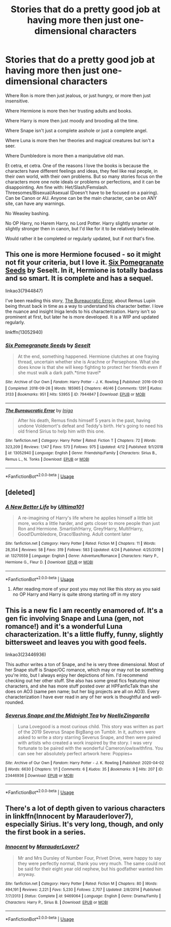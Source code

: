 #+TITLE: Stories that do a pretty good job at having more then just one-dimensional characters

* Stories that do a pretty good job at having more then just one-dimensional characters
:PROPERTIES:
:Author: SnarkyAndProud
:Score: 21
:DateUnix: 1588370632.0
:DateShort: 2020-May-02
:FlairText: Request
:END:
Where Ron is more then just jealous, or just hungry, or more then just insensitive.

Where Hermione is more then her trusting adults and books.

Where Harry is more then just moody and brooding all the time.

Where Snape isn't just a complete asshole or just a complete angel.

Where Luna is more then her theories and magical creatures but isn't a seer.

Where Dumbledore is more then a manipulative old man.

Et cetra, et cetra. One of the reasons I love the books is because the characters have different feelings and ideas, they feel like real people, in their own world, with their own problems. But so many stories focus on the characters more one note ideals or problems or perfections, and it can be disappointing. Am fine with: Het/Slash/Femslash. Threesomes/Bisexual/Asexual (Doesn't have to be focused on a pairing). Can be Canon or AU. Anyone can be the main character, can be on ANY site, can have any warnings.

No Weasley bashing.

No OP Harry, no Harem Harry, no Lord Potter. Harry slightly smarter or slightly stronger then in canon, but I'd like for it to be relatively believable.

Would rather it be completed or regularly updated, but if not that's fine.


** This one is more Hermione focused - so it might not fit your criteria, but I love it. [[https://archiveofourown.org/works/7944847][Six Pomegranate Seeds]] by Seselt. In it, Hermione is totally badass and so smart. It is complete and has a sequel.

linkao3(7944847)

I've been reading this story, [[https://www.fanfiction.net/s/13052940/1/The-Bureaucratic-Error][The Bureaucratic Error]], about Remus Lupin being thrust back in time as a way to understand his character better. I love the nuance and insight Iniga lends to his characterization. Harry isn't so prominent at first, but later he is more developed. It is a WIP and updated regularly.

linkffn(13052940)
:PROPERTIES:
:Author: HegemoneMilo
:Score: 5
:DateUnix: 1588375197.0
:DateShort: 2020-May-02
:END:

*** [[https://archiveofourown.org/works/7944847][*/Six Pomegranate Seeds/*]] by [[https://www.archiveofourown.org/users/Seselt/pseuds/Seselt][/Seselt/]]

#+begin_quote
  At the end, something happened. Hermione clutches at one fraying thread, uncertain whether she is Arachne or Persephone. What she does know is that she will keep fighting to protect her friends even if she must walk a dark path.*time travel*
#+end_quote

^{/Site/:} ^{Archive} ^{of} ^{Our} ^{Own} ^{*|*} ^{/Fandom/:} ^{Harry} ^{Potter} ^{-} ^{J.} ^{K.} ^{Rowling} ^{*|*} ^{/Published/:} ^{2016-09-03} ^{*|*} ^{/Completed/:} ^{2018-09-26} ^{*|*} ^{/Words/:} ^{185965} ^{*|*} ^{/Chapters/:} ^{46/46} ^{*|*} ^{/Comments/:} ^{1291} ^{*|*} ^{/Kudos/:} ^{3133} ^{*|*} ^{/Bookmarks/:} ^{951} ^{*|*} ^{/Hits/:} ^{53955} ^{*|*} ^{/ID/:} ^{7944847} ^{*|*} ^{/Download/:} ^{[[https://archiveofourown.org/downloads/7944847/Six%20Pomegranate%20Seeds.epub?updated_at=1570075261][EPUB]]} ^{or} ^{[[https://archiveofourown.org/downloads/7944847/Six%20Pomegranate%20Seeds.mobi?updated_at=1570075261][MOBI]]}

--------------

[[https://www.fanfiction.net/s/13052940/1/][*/The Bureaucratic Error/*]] by [[https://www.fanfiction.net/u/49515/Iniga][/Iniga/]]

#+begin_quote
  After his death, Remus finds himself 5 years in the past, having undone Voldemort's defeat and Teddy's birth. He's going to need his old friend Sirius to help him with this one.
#+end_quote

^{/Site/:} ^{fanfiction.net} ^{*|*} ^{/Category/:} ^{Harry} ^{Potter} ^{*|*} ^{/Rated/:} ^{Fiction} ^{T} ^{*|*} ^{/Chapters/:} ^{72} ^{*|*} ^{/Words/:} ^{323,209} ^{*|*} ^{/Reviews/:} ^{1,147} ^{*|*} ^{/Favs/:} ^{573} ^{*|*} ^{/Follows/:} ^{975} ^{*|*} ^{/Updated/:} ^{4/12} ^{*|*} ^{/Published/:} ^{9/1/2018} ^{*|*} ^{/id/:} ^{13052940} ^{*|*} ^{/Language/:} ^{English} ^{*|*} ^{/Genre/:} ^{Friendship/Family} ^{*|*} ^{/Characters/:} ^{Sirius} ^{B.,} ^{Remus} ^{L.,} ^{N.} ^{Tonks} ^{*|*} ^{/Download/:} ^{[[http://www.ff2ebook.com/old/ffn-bot/index.php?id=13052940&source=ff&filetype=epub][EPUB]]} ^{or} ^{[[http://www.ff2ebook.com/old/ffn-bot/index.php?id=13052940&source=ff&filetype=mobi][MOBI]]}

--------------

*FanfictionBot*^{2.0.0-beta} | [[https://github.com/tusing/reddit-ffn-bot/wiki/Usage][Usage]]
:PROPERTIES:
:Author: FanfictionBot
:Score: 2
:DateUnix: 1588375212.0
:DateShort: 2020-May-02
:END:


** [deleted]
:PROPERTIES:
:Score: 1
:DateUnix: 1588375976.0
:DateShort: 2020-May-02
:END:

*** [[https://www.fanfiction.net/s/13270559/1/][*/A New Better Life/*]] by [[https://www.fanfiction.net/u/6540824/Ulltima101][/Ulltima101/]]

#+begin_quote
  A re-imagining of Harry's life where he applies himself a little bit more, works a little harder, and gets closer to more people than just Ron and Hermione. Smartish!Harry, Grey!Harry, Multi!Harry, Good!Dumbledore, Draco!Bashing. Adult content later
#+end_quote

^{/Site/:} ^{fanfiction.net} ^{*|*} ^{/Category/:} ^{Harry} ^{Potter} ^{*|*} ^{/Rated/:} ^{Fiction} ^{M} ^{*|*} ^{/Chapters/:} ^{11} ^{*|*} ^{/Words/:} ^{28,354} ^{*|*} ^{/Reviews/:} ^{58} ^{*|*} ^{/Favs/:} ^{319} ^{*|*} ^{/Follows/:} ^{583} ^{*|*} ^{/Updated/:} ^{4/24} ^{*|*} ^{/Published/:} ^{4/25/2019} ^{*|*} ^{/id/:} ^{13270559} ^{*|*} ^{/Language/:} ^{English} ^{*|*} ^{/Genre/:} ^{Adventure/Romance} ^{*|*} ^{/Characters/:} ^{Harry} ^{P.,} ^{Hermione} ^{G.,} ^{Fleur} ^{D.} ^{*|*} ^{/Download/:} ^{[[http://www.ff2ebook.com/old/ffn-bot/index.php?id=13270559&source=ff&filetype=epub][EPUB]]} ^{or} ^{[[http://www.ff2ebook.com/old/ffn-bot/index.php?id=13270559&source=ff&filetype=mobi][MOBI]]}

--------------

*FanfictionBot*^{2.0.0-beta} | [[https://github.com/tusing/reddit-ffn-bot/wiki/Usage][Usage]]
:PROPERTIES:
:Author: FanfictionBot
:Score: 1
:DateUnix: 1588375982.0
:DateShort: 2020-May-02
:END:

**** After reading more of your post you may not like this story as you said no OP Harry and Harry is quite strong starting off in my story
:PROPERTIES:
:Author: Ulltima1001
:Score: 2
:DateUnix: 1588376039.0
:DateShort: 2020-May-02
:END:


** This is a new fic I am recently enamored of. It's a gen fic involving Snape and Luna (gen, not romance!) and it's a wonderful Luna characterization. It's a little fluffy, funny, slightly bittersweet and leaves you with good feels.

linkao3(23446936)

This author writes a ton of Snape, and he is very three dimensional. Most of her Snape stuff is Snape/OC romance, which may or may not be something you're into, but I always enjoy her depictions of him. I'd recommend checking out her other stuff. She also has some great fics featuring minor characters, and she has more stuff posted over at HPFanficTalk than she does on AO3 (same pen name; but her big projects are all on AO3). Every characterization I have ever read in any of her work is thoughtful and well-rounded.
:PROPERTIES:
:Author: RonsGirlFriday
:Score: 1
:DateUnix: 1588394030.0
:DateShort: 2020-May-02
:END:

*** [[https://archiveofourown.org/works/23446936][*/Severus Snape and the Midnight Tea/*]] by [[https://www.archiveofourown.org/users/NoelleZingarella/pseuds/NoelleZingarella][/NoelleZingarella/]]

#+begin_quote
  Luna Lovegood is a most curious child. This story was written as part of the 2019 Severus Snape BigBang on Tumblr. In it, authors were asked to write a story starring Severus Snape, and then were paired with artists who created a work inspired by the story. I was very fortunate to be paired with the wonderful Cameron/owlswithfins. You can see her absolutely perfect artwork here: Poppies+
#+end_quote

^{/Site/:} ^{Archive} ^{of} ^{Our} ^{Own} ^{*|*} ^{/Fandom/:} ^{Harry} ^{Potter} ^{-} ^{J.} ^{K.} ^{Rowling} ^{*|*} ^{/Published/:} ^{2020-04-02} ^{*|*} ^{/Words/:} ^{6630} ^{*|*} ^{/Chapters/:} ^{1/1} ^{*|*} ^{/Comments/:} ^{6} ^{*|*} ^{/Kudos/:} ^{35} ^{*|*} ^{/Bookmarks/:} ^{9} ^{*|*} ^{/Hits/:} ^{207} ^{*|*} ^{/ID/:} ^{23446936} ^{*|*} ^{/Download/:} ^{[[https://archiveofourown.org/downloads/23446936/Severus%20Snape%20and%20the.epub?updated_at=1586926657][EPUB]]} ^{or} ^{[[https://archiveofourown.org/downloads/23446936/Severus%20Snape%20and%20the.mobi?updated_at=1586926657][MOBI]]}

--------------

*FanfictionBot*^{2.0.0-beta} | [[https://github.com/tusing/reddit-ffn-bot/wiki/Usage][Usage]]
:PROPERTIES:
:Author: FanfictionBot
:Score: 1
:DateUnix: 1588394048.0
:DateShort: 2020-May-02
:END:


** There's a lot of depth given to various characters in linkffn(Innocent by Marauderlover7), especially Sirius. It's very long, though, and only the first book in a series.
:PROPERTIES:
:Author: thrawnca
:Score: 1
:DateUnix: 1588409760.0
:DateShort: 2020-May-02
:END:

*** [[https://www.fanfiction.net/s/9469064/1/][*/Innocent/*]] by [[https://www.fanfiction.net/u/4684913/MarauderLover7][/MarauderLover7/]]

#+begin_quote
  Mr and Mrs Dursley of Number Four, Privet Drive, were happy to say they were perfectly normal, thank you very much. The same could not be said for their eight year old nephew, but his godfather wanted him anyway.
#+end_quote

^{/Site/:} ^{fanfiction.net} ^{*|*} ^{/Category/:} ^{Harry} ^{Potter} ^{*|*} ^{/Rated/:} ^{Fiction} ^{M} ^{*|*} ^{/Chapters/:} ^{80} ^{*|*} ^{/Words/:} ^{494,191} ^{*|*} ^{/Reviews/:} ^{2,221} ^{*|*} ^{/Favs/:} ^{5,230} ^{*|*} ^{/Follows/:} ^{2,707} ^{*|*} ^{/Updated/:} ^{2/8/2014} ^{*|*} ^{/Published/:} ^{7/7/2013} ^{*|*} ^{/Status/:} ^{Complete} ^{*|*} ^{/id/:} ^{9469064} ^{*|*} ^{/Language/:} ^{English} ^{*|*} ^{/Genre/:} ^{Drama/Family} ^{*|*} ^{/Characters/:} ^{Harry} ^{P.,} ^{Sirius} ^{B.} ^{*|*} ^{/Download/:} ^{[[http://www.ff2ebook.com/old/ffn-bot/index.php?id=9469064&source=ff&filetype=epub][EPUB]]} ^{or} ^{[[http://www.ff2ebook.com/old/ffn-bot/index.php?id=9469064&source=ff&filetype=mobi][MOBI]]}

--------------

*FanfictionBot*^{2.0.0-beta} | [[https://github.com/tusing/reddit-ffn-bot/wiki/Usage][Usage]]
:PROPERTIES:
:Author: FanfictionBot
:Score: 1
:DateUnix: 1588409765.0
:DateShort: 2020-May-02
:END:
